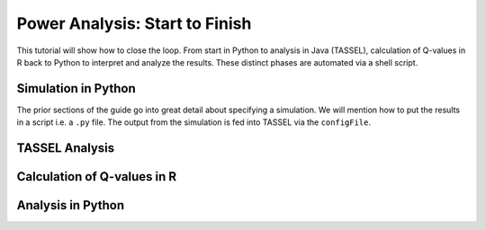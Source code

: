.. _power_analysis:

###############################
Power Analysis: Start to Finish
###############################

This tutorial will show how to close the loop. From start in Python
to analysis in Java (TASSEL), calculation of Q-values in R back to Python
to interpret and analyze the results. These distinct phases are automated
via a shell script.

Simulation in Python
####################

The prior sections of the guide go into great detail about specifying
a simulation. We will mention how to put the results in a script i.e.
a ``.py`` file. The output from the simulation is fed into TASSEL via
the ``configFile``.

TASSEL Analysis
###############

Calculation of Q-values in R
############################

Analysis in Python
##################


